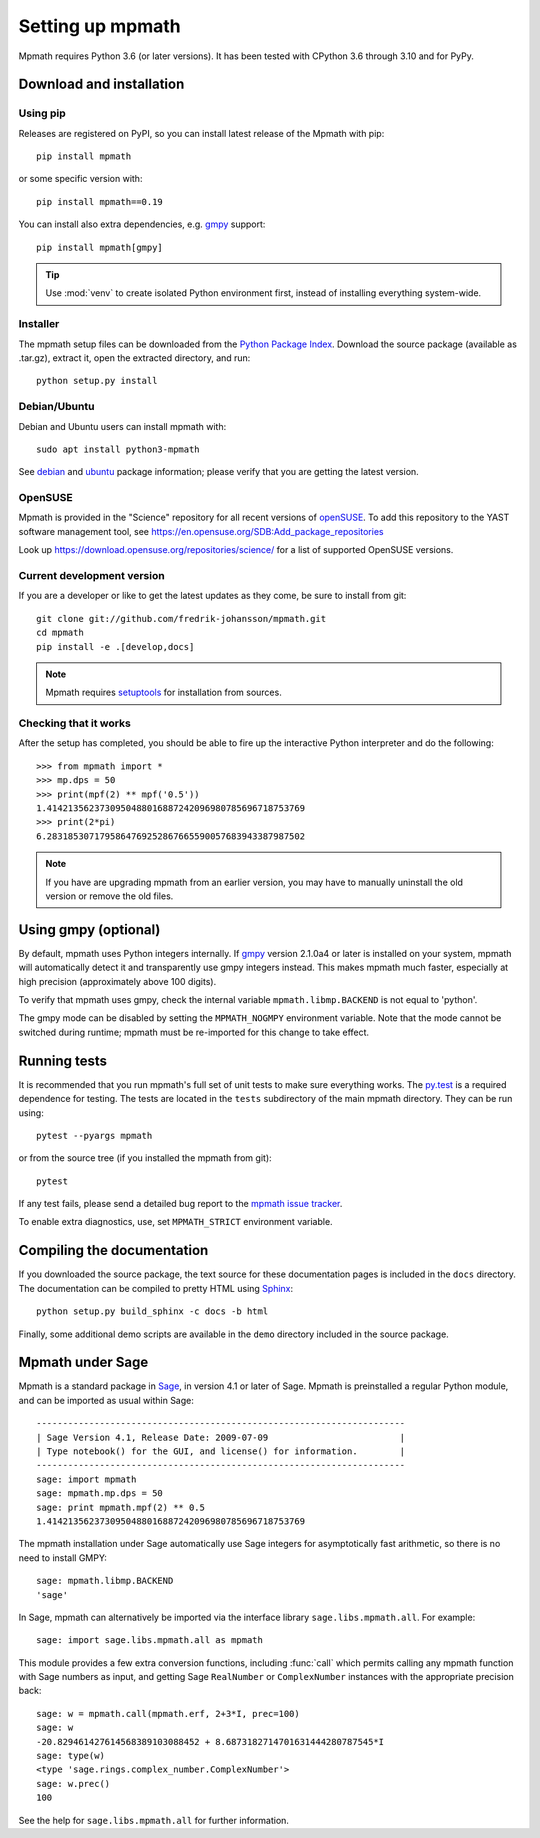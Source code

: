 Setting up mpmath
=================

Mpmath requires Python 3.6 (or later versions). It has been tested
with CPython 3.6 through 3.10 and for PyPy.

Download and installation
-------------------------

Using pip
.........

Releases are registered on PyPI, so you can install latest release
of the Mpmath with pip::

    pip install mpmath

or some specific version with::

    pip install mpmath==0.19

You can install also extra dependencies, e.g. `gmpy <https://github.com/aleaxit/gmpy>`_
support::

    pip install mpmath[gmpy]

.. tip::

    Use :mod:`venv` to create isolated Python environment first,
    instead of installing everything system-wide.

Installer
.........

The mpmath setup files can be downloaded from the `Python Package Index <https://pypi.org/project/mpmath/>`_. Download the source package (available as .tar.gz), extract it, open the extracted directory, and run::

    python setup.py install

Debian/Ubuntu
.............

Debian and Ubuntu users can install mpmath with::

    sudo apt install python3-mpmath

See `debian <https://packages.debian.org/source/stable/mpmath>`_ and `ubuntu <https://launchpad.net/ubuntu/+source/mpmath>`_ package information; please verify that you are getting the latest version.

OpenSUSE
........

Mpmath is provided in the "Science" repository for all recent versions of `openSUSE <https://www.opensuse.org/>`_. To add this repository to the YAST software management tool, see https://en.opensuse.org/SDB:Add_package_repositories

Look up https://download.opensuse.org/repositories/science/ for a list
of supported OpenSUSE versions.

Current development version
...........................

If you are a developer or like to get the latest updates as they come, be sure to install from git::

    git clone git://github.com/fredrik-johansson/mpmath.git
    cd mpmath
    pip install -e .[develop,docs]

.. note::

    Mpmath requires `setuptools <https://setuptools.readthedocs.io/en/latest/>`_ for installation from sources.

Checking that it works
......................

After the setup has completed, you should be able to fire up the interactive Python interpreter and do the following::

    >>> from mpmath import *
    >>> mp.dps = 50
    >>> print(mpf(2) ** mpf('0.5'))
    1.4142135623730950488016887242096980785696718753769
    >>> print(2*pi)
    6.2831853071795864769252867665590057683943387987502

.. note::

    If you have are upgrading mpmath from an earlier version, you may have to manually uninstall the old version or remove the old files.

Using gmpy (optional)
---------------------

By default, mpmath uses Python integers internally. If `gmpy <https://github.com/aleaxit/gmpy>`_ version 2.1.0a4 or later is installed on your system, mpmath will automatically detect it and transparently use gmpy integers instead. This makes mpmath much faster, especially at high precision (approximately above 100 digits).

To verify that mpmath uses gmpy, check the internal variable ``mpmath.libmp.BACKEND`` is not equal to 'python'.

The gmpy mode can be disabled by setting the ``MPMATH_NOGMPY`` environment variable. Note that the mode cannot be switched during runtime; mpmath must be re-imported for this change to take effect.

Running tests
-------------

It is recommended that you run mpmath's full set of unit tests to make sure everything works. The `py.test <https://pytest.org/>`_ is a required dependence for testing.  The tests are located in the ``tests`` subdirectory of the main mpmath directory. They can be run using::

    pytest --pyargs mpmath

or from the source tree (if you installed the mpmath from git)::

    pytest

If any test fails, please send a detailed bug report to the `mpmath issue tracker <https://github.com/fredrik-johansson/mpmath/issues>`_.

To enable extra diagnostics, use, set ``MPMATH_STRICT`` environment variable.

Compiling the documentation
---------------------------

If you downloaded the source package, the text source for these documentation pages is included in the ``docs`` directory. The documentation can be compiled to pretty HTML using `Sphinx <https://www.sphinx-doc.org/>`_::

    python setup.py build_sphinx -c docs -b html

Finally, some additional demo scripts are available in the ``demo`` directory included in the source package.

Mpmath under Sage
-------------------

Mpmath is a standard package in `Sage <https://www.sagemath.org/>`_, in version 4.1 or later of Sage.
Mpmath is preinstalled a regular Python module, and can be imported as usual within Sage::

    ----------------------------------------------------------------------
    | Sage Version 4.1, Release Date: 2009-07-09                         |
    | Type notebook() for the GUI, and license() for information.        |
    ----------------------------------------------------------------------
    sage: import mpmath
    sage: mpmath.mp.dps = 50
    sage: print mpmath.mpf(2) ** 0.5
    1.4142135623730950488016887242096980785696718753769

The mpmath installation under Sage automatically use Sage integers for asymptotically fast arithmetic,
so there is no need to install GMPY::

    sage: mpmath.libmp.BACKEND
    'sage'

In Sage, mpmath can alternatively be imported via the interface library
``sage.libs.mpmath.all``. For example::

    sage: import sage.libs.mpmath.all as mpmath

This module provides a few extra conversion functions, including :func:`call`
which permits calling any mpmath function with Sage numbers as input, and getting
Sage ``RealNumber`` or ``ComplexNumber`` instances
with the appropriate precision back::

    sage: w = mpmath.call(mpmath.erf, 2+3*I, prec=100)
    sage: w
    -20.829461427614568389103088452 + 8.6873182714701631444280787545*I
    sage: type(w)
    <type 'sage.rings.complex_number.ComplexNumber'>
    sage: w.prec()
    100

See the help for ``sage.libs.mpmath.all`` for further information.
